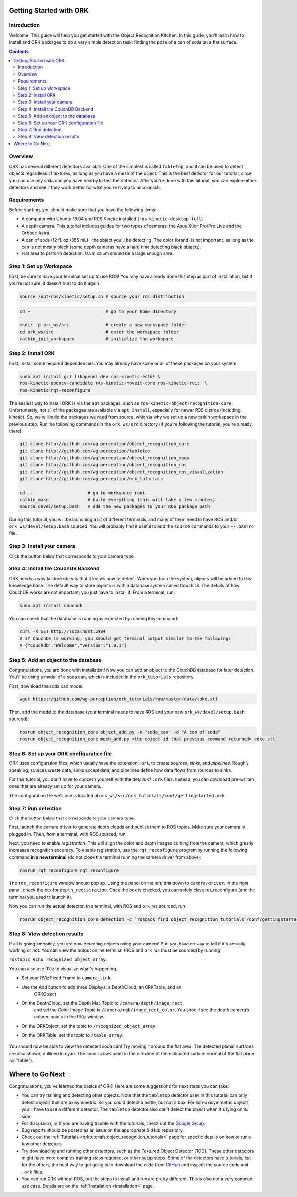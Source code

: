.. _getting_started:

================================================================================
Getting Started with ORK
================================================================================

--------------------------------------------------------------------------------
Introduction
--------------------------------------------------------------------------------

Welcome! This guide will help you get started with the Object Recognition
Kitchen. In this guide, you'll learn how to install and ORK packages to do a
very simple detection task: finding the pose of a can of soda on a flat surface.

.. contents::

--------------------------------------------------------------------------------
Overview
--------------------------------------------------------------------------------
ORK has several different detectors available. One of the simplest is called
``tabletop``, and it can be used to detect objects regardless of textures, as
long as you have a mesh of the object. This is the best detector for our
tutorial, since you can use any soda can you have nearby to test the detector.
After you're done with this tutorial, you can explore other detectors and
see if they work better for what you're trying to accomplish.

--------------------------------------------------------------------------------
Requirements
--------------------------------------------------------------------------------
Before starting, you should make sure that you have the following items:

- A computer with Ubuntu 16.04 and ROS Kinetic installed (``ros-kinetic-desktop-full``)
- A depth camera. This tutorial includes guides for two types of cameras:
  the Asus Xtion Pro/Pro Live and the Orbbec Astra.
- A can of soda (12 fl. oz./355 mL)--the object you'll be detecting.
  The color (brand) is not important, as long as the can is not mostly black
  (some depth cameras have a hard time detecting black objects).
- Flat area to perform detection. 0.5m x0.5m should be a large enough area.

--------------------------------------------------------------------------------
Step 1: Set up Workspace
--------------------------------------------------------------------------------

First, be sure to have your terminal set up to use ROS! You may have already
done this step as part of installation, but if you're not sure, it doesn't hurt
to do it again.

.. code-block:: sh

    source /opt/ros/kinetic/setup.sh # source your ros distribution

.. code-block:: sh

    cd ~                             # go to your home directory

    mkdir -p ork_ws/src              # create a new workspace folder
    cd ork_ws/src                    # enter the workspace folder
    catkin_init_workspace            # initialize the workspace

--------------------------------------------------------------------------------
Step 2: Install ORK
--------------------------------------------------------------------------------

First, install some required dependencies. You may already have some or all of
these packages on your system.

.. code-block:: sh

    sudo apt install git libopenni-dev ros-kinetic-ecto* \
    ros-kinetic-opencv-candidate ros-kinetic-moveit-core ros-kinetic-rviz  \
    ros-kinetic-rqt-reconfigure

The easiest way to install ORK is via the ``apt`` packages, such as
``ros-kinetic-object-recognition-core``. Unfortunately, not all of the packages
are available via ``apt install``, especially for newer ROS distros (including
kinetic). So, we will build the packages we need from source, which is why we
set up a new catkin workspace in the previous step. Run the following commands
in the ``ork_ws/src`` directory (if you're following the tutorial, you're
already there):

.. code-block:: sh

    git clone http://github.com/wg-perception/object_recognition_core
    git clone http://github.com/wg-perception/tabletop
    git clone http://github.com/wg-perception/object_recognition_msgs
    git clone http://github.com/wg-perception/object_recognition_ros
    git clone http://github.com/wg-perception/object_recognition_ros_visualization
    git clone http://github.com/wg-perception/ork_tutorials

    cd ..                     # go to workspace root
    catkin_make               # build everything (this will take a few minutes)
    source devel/setup.bash   # add the new packages to your ROS package path

During this tutorial, you will be launching a lot of different terminals, and
many of them need to have ROS and/or ``ork_ws/devel/setup.bash`` sourced.
You will probably find it useful to add the ``source`` commands to your
``~/.bashrc`` file.

--------------------------------------------------------------------------------
Step 3: Install your camera
--------------------------------------------------------------------------------

Click the button below that corresponds to your camera type.

.. toggle_table::
    :arg1: Asus Xtion
    :arg2: Orbbec Astra

.. toggle:: Asus Xtion

    .. code-block:: sh

        sudo apt install ros-kinetic-openni2-camera ros-kinetic-openni2-launch

.. toggle:: Orbbec Astra

    .. code-block:: sh

        sudo apt install ros-kinetic-astra-camera ros-kinetic-astra-launch

    You also have to update your udev rules to allow access to the USB camera.
    Follow the guide at http://wiki.ros.org/astra_camera.

--------------------------------------------------------------------------------
Step 4: Install the CouchDB Backend
--------------------------------------------------------------------------------

ORK needs a way to store objects that it knows how to detect. When you train
the system, objects will be added to this knowledge base. The default way to
store objects is with a database system called CouchDB. The details of how
CouchDB works are not important; you just have to install it. From a terminal,
run:

.. code-block:: sh

    sudo apt install couchdb

You can check that the database is running as expected by running this command:

.. code-block:: sh

    curl -X GET http://localhost:5984
    # If CouchDB is working, you should get terminal output similar to the following:
    # {"couchdb":"Welcome","version":"1.0.1"}


--------------------------------------------------------------------------------
Step 5: Add an object to the database
--------------------------------------------------------------------------------

Congratulations, you are done with installation! Now you can add an object
to the CouchDB database for later detection. You'll be using a model of a soda
can, which is included in the ``ork_tutorials`` repository.

First, download the soda can model:

.. code-block:: sh

    wget https://github.com/wg-perception/ork_tutorials/raw/master/data/coke.stl

Then, add the model to the database (your terminal needs to have ROS and
your new ``ork_ws/devel/setup.bash`` sourced):

.. code-block:: sh

    rosrun object_recognition_core object_add.py -n "soda_can" -d "A can of soda"
    rosrun object_recognition_core mesh_add.py <the object id that previous command returned> coke.stl

--------------------------------------------------------------------------------
Step 6: Set up your ORK configuration file
--------------------------------------------------------------------------------

ORK uses configuration files, which usually have the extension ``.ork``, to
create *sources*, *sinks*, and *pipelines*. Roughly speaking, sources create
data, sinks accept data, and pipelines define how data flows from sources to
sinks.

For this tutorial, you don't have to concern yourself with the details of
``.ork`` files. Instead, you can download pre-written ones that are already set
up for your camera.

The configuration file we'll use is located at
``ork_ws/src/ork_tutorials/conf/gettingstarted.ork``.

--------------------------------------------------------------------------------
Step 7: Run detection
--------------------------------------------------------------------------------

Click the button below that corresponds to your camera type.

.. toggle_table::
    :arg1: Asus Xtion
    :arg2: Orbbec Astra

First, launch the camera driver to generate depth clouds and publish them to
ROS topics. Make sure your camera is plugged in. Then, from a terminal,
with ROS sourced, run

.. toggle:: Asus Xtion

    .. code-block:: sh

        roslaunch openni2_launch openni2.launch

.. toggle:: Orbbec Astra

    .. code-block:: sh

        roslaunch astra_launch astra.launch

Next, you need to enable *registration*. This will align the color and depth
images coming from the camera, which greatly increases recognition accuracy. To
enable registration, use the ``rqt_reconfigure`` program by running the
following command **in a new terminal** (do not close the terminal running the
camera driver from above):

.. code-block:: sh

    rosrun rqt_reconfigure rqt_reconfigure

The ``rqt_reconfigure`` window should pop up. Using the panel on the left,
drill down to ``camera/driver``. In the right panel, check the box for
``depth_registration``. Once the box is checked, you can safely close
rqt_reconfigure (and the terminal you used to launch it).

.. image:: img/getting_started/depth_registration_box.png
    :alt: Screenshot of the rqt_reconfigure interface, showing the
            depth_registration checkbox
    :align: center

Now you can run the actual detector. In a terminal, with ROS and ``ork_ws``
sourced, run

.. code-block:: sh

    rosrun object_recognition_core detection -c `rospack find object_recognition_tutorials`/conf/gettingstarted.ork

--------------------------------------------------------------------------------
Step 8: View detection results
--------------------------------------------------------------------------------

If all is going smoothly, you are now detecting objects using your camera! But,
you have no way to tell if it's actually working or not. You can view the output
on the terminal (ROS and ``ork_ws`` must be sourced) by running

``rostopic echo recognized_object_array``.

You can also use RViz to visualize what's happening.

- Set your RViz Fixed Frame to ``camera_link``.
- Use the Add button to add three Displays: a DepthCloud, an ORKTable, and an
    ORKObject

    .. image:: img/getting_started/ros_views.png
        :alt: Screenshot of the Add Display panel in RViz, showing the ORK
                Displays.
        :align: center

- On the DepthCloud, set the Depth Map Topic to ``/camera/depth/image_rect``,
    and set the Color Image Topic to ``/camera/rgb/image_rect_color``. You
    should see the depth camera's colored points in the RViz window.

    .. image:: img/getting_started/depth_camera_topics.png
        :alt: Screenshot of the DepthCloud Display in RViz, with the correct
                topic names highlighted.
        :align: center

    .. image:: img/getting_started/point_cloud.png
        :alt: Screenshot of the RViz, showing a point cloud of the soda can.
        :align: center
- On the ORKObject, set the topic to ``/recognized_object_array``.
- On the ORKTable, set the topic to ``/table_array``.

    .. image:: img/getting_started/ork_topics.png
        :alt: Screenshot of the ORK Displays in RViz, with the correct
                topic names highlighted.
        :align: center

You should now be able to view the detected soda can! Try moving it around the
flat area. The detected planar surfaces are also shown, outlined in cyan. The
cyan arrows point in the direction of the estimated surface normal of the flat
plane (or "table").

.. image:: img/getting_started/detection.png
    :alt: Successful detection of a soda can, as seen in RViz.
    :align: center

================================================================================
Where to Go Next
================================================================================

Congratulations, you've learned the basics of ORK! Here are some suggestions for
next steps you can take.

- You can try training and detecting other objects. Note that the ``tabletop``
  detector used in this tutorial can only detect objects that are axisymmetric.
  So you could detect a bottle, but not a box. For non-axisymmetric objects,
  you'll have to use a different detector. The ``tabletop`` detector also can't
  detect the object when it's lying on its side.
- For discussion, or if you are having trouble with the tutorials, check out the
  `Google Group <https://groups.google.com/forum/#!forum/object-recognition-kitchen>`_.
- Bug reports should be posted as an issue on the appropriate GitHub repository.
- Check out the :ref:`Tutorials <orktutorials:object_recognition_tutorials>`
  page for specific details on how to run a few other detectors.
- Try downloading and running other detectors, such as the Textured Object
  Detector (TOD). These other detectors might have more complex training steps
  required, or other setup steps. Some of the detectors have tutorials, but for
  the others, the best way to get going is to download the code from
  `GitHub <https://github.com/wg-perception/>`_  and inspect the source
  code and ``.ork`` files.
- You can run ORK without ROS, but the steps to install and run are pretty
  different. This is also not a very common use case. Details are on the
  :ref:`Installation <installation>` page.